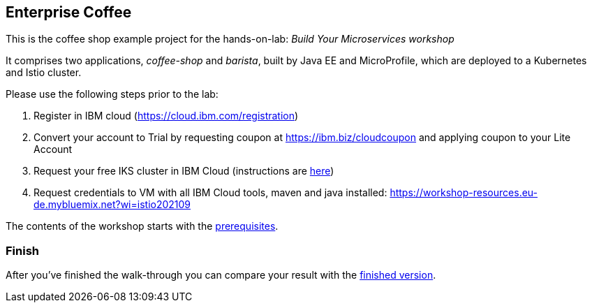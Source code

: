 == Enterprise Coffee

This is the coffee shop example project for the hands-on-lab: _Build Your Microservices workshop_

It comprises two applications, _coffee-shop_ and _barista_, built by Java EE and MicroProfile, which are deployed to a Kubernetes and Istio cluster.

Please use the following steps prior to the lab:

1. Register in IBM cloud (https://cloud.ibm.com/registration)

2. Convert your account to Trial by requesting coupon at https://ibm.biz/cloudcoupon and applying coupon to your Lite Account

3. Request your free IKS cluster in IBM Cloud (instructions are link:workshop/00-prerequisites.adoc[here])

4. Request credentials to VM with all IBM Cloud tools, maven and java installed: https://workshop-resources.eu-de.mybluemix.net?wi=istio202109

The contents of the workshop starts with the link:workshop/00-prerequisites.adoc[prerequisites].

=== Finish

After you've finished the walk-through you can compare your result with the https://github.com/agavrin/cloud-native-workshop-2021/tree/finish[finished version^].
